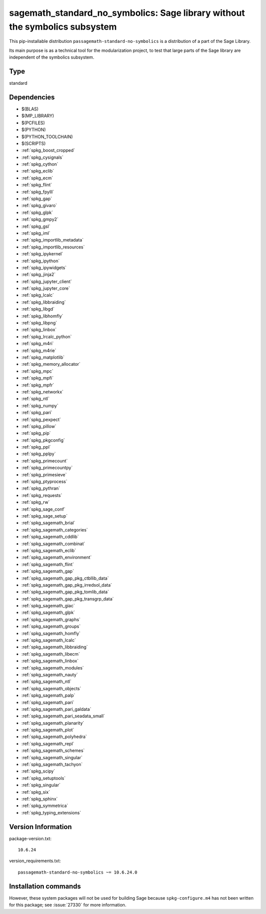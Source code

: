 .. _spkg_sagemath_standard_no_symbolics:

==============================================================================================================
sagemath_standard_no_symbolics: Sage library without the symbolics subsystem
==============================================================================================================


This pip-installable distribution ``passagemath-standard-no-symbolics`` is a distribution of a part of the Sage Library.

Its main purpose is as a technical tool for the modularization project, to test that large parts of the Sage library are independent of the symbolics subsystem.


Type
----

standard


Dependencies
------------

- $(BLAS)
- $(MP_LIBRARY)
- $(PCFILES)
- $(PYTHON)
- $(PYTHON_TOOLCHAIN)
- $(SCRIPTS)
- :ref:`spkg_boost_cropped`
- :ref:`spkg_cysignals`
- :ref:`spkg_cython`
- :ref:`spkg_eclib`
- :ref:`spkg_ecm`
- :ref:`spkg_flint`
- :ref:`spkg_fpylll`
- :ref:`spkg_gap`
- :ref:`spkg_givaro`
- :ref:`spkg_glpk`
- :ref:`spkg_gmpy2`
- :ref:`spkg_gsl`
- :ref:`spkg_iml`
- :ref:`spkg_importlib_metadata`
- :ref:`spkg_importlib_resources`
- :ref:`spkg_ipykernel`
- :ref:`spkg_ipython`
- :ref:`spkg_ipywidgets`
- :ref:`spkg_jinja2`
- :ref:`spkg_jupyter_client`
- :ref:`spkg_jupyter_core`
- :ref:`spkg_lcalc`
- :ref:`spkg_libbraiding`
- :ref:`spkg_libgd`
- :ref:`spkg_libhomfly`
- :ref:`spkg_libpng`
- :ref:`spkg_linbox`
- :ref:`spkg_lrcalc_python`
- :ref:`spkg_m4ri`
- :ref:`spkg_m4rie`
- :ref:`spkg_matplotlib`
- :ref:`spkg_memory_allocator`
- :ref:`spkg_mpc`
- :ref:`spkg_mpfi`
- :ref:`spkg_mpfr`
- :ref:`spkg_networkx`
- :ref:`spkg_ntl`
- :ref:`spkg_numpy`
- :ref:`spkg_pari`
- :ref:`spkg_pexpect`
- :ref:`spkg_pillow`
- :ref:`spkg_pip`
- :ref:`spkg_pkgconfig`
- :ref:`spkg_ppl`
- :ref:`spkg_pplpy`
- :ref:`spkg_primecount`
- :ref:`spkg_primecountpy`
- :ref:`spkg_primesieve`
- :ref:`spkg_ptyprocess`
- :ref:`spkg_pythran`
- :ref:`spkg_requests`
- :ref:`spkg_rw`
- :ref:`spkg_sage_conf`
- :ref:`spkg_sage_setup`
- :ref:`spkg_sagemath_brial`
- :ref:`spkg_sagemath_categories`
- :ref:`spkg_sagemath_cddlib`
- :ref:`spkg_sagemath_combinat`
- :ref:`spkg_sagemath_eclib`
- :ref:`spkg_sagemath_environment`
- :ref:`spkg_sagemath_flint`
- :ref:`spkg_sagemath_gap`
- :ref:`spkg_sagemath_gap_pkg_ctbllib_data`
- :ref:`spkg_sagemath_gap_pkg_irredsol_data`
- :ref:`spkg_sagemath_gap_pkg_tomlib_data`
- :ref:`spkg_sagemath_gap_pkg_transgrp_data`
- :ref:`spkg_sagemath_giac`
- :ref:`spkg_sagemath_glpk`
- :ref:`spkg_sagemath_graphs`
- :ref:`spkg_sagemath_groups`
- :ref:`spkg_sagemath_homfly`
- :ref:`spkg_sagemath_lcalc`
- :ref:`spkg_sagemath_libbraiding`
- :ref:`spkg_sagemath_libecm`
- :ref:`spkg_sagemath_linbox`
- :ref:`spkg_sagemath_modules`
- :ref:`spkg_sagemath_nauty`
- :ref:`spkg_sagemath_ntl`
- :ref:`spkg_sagemath_objects`
- :ref:`spkg_sagemath_palp`
- :ref:`spkg_sagemath_pari`
- :ref:`spkg_sagemath_pari_galdata`
- :ref:`spkg_sagemath_pari_seadata_small`
- :ref:`spkg_sagemath_planarity`
- :ref:`spkg_sagemath_plot`
- :ref:`spkg_sagemath_polyhedra`
- :ref:`spkg_sagemath_repl`
- :ref:`spkg_sagemath_schemes`
- :ref:`spkg_sagemath_singular`
- :ref:`spkg_sagemath_tachyon`
- :ref:`spkg_scipy`
- :ref:`spkg_setuptools`
- :ref:`spkg_singular`
- :ref:`spkg_six`
- :ref:`spkg_sphinx`
- :ref:`spkg_symmetrica`
- :ref:`spkg_typing_extensions`

Version Information
-------------------

package-version.txt::

    10.6.24

version_requirements.txt::

    passagemath-standard-no-symbolics ~= 10.6.24.0

Installation commands
---------------------

.. tab:: PyPI:

   .. CODE-BLOCK:: bash

       $ pip install passagemath-standard-no-symbolics~=10.6.24.0

.. tab:: Sage distribution:

   .. CODE-BLOCK:: bash

       $ sage -i sagemath_standard_no_symbolics


However, these system packages will not be used for building Sage
because ``spkg-configure.m4`` has not been written for this package;
see :issue:`27330` for more information.
